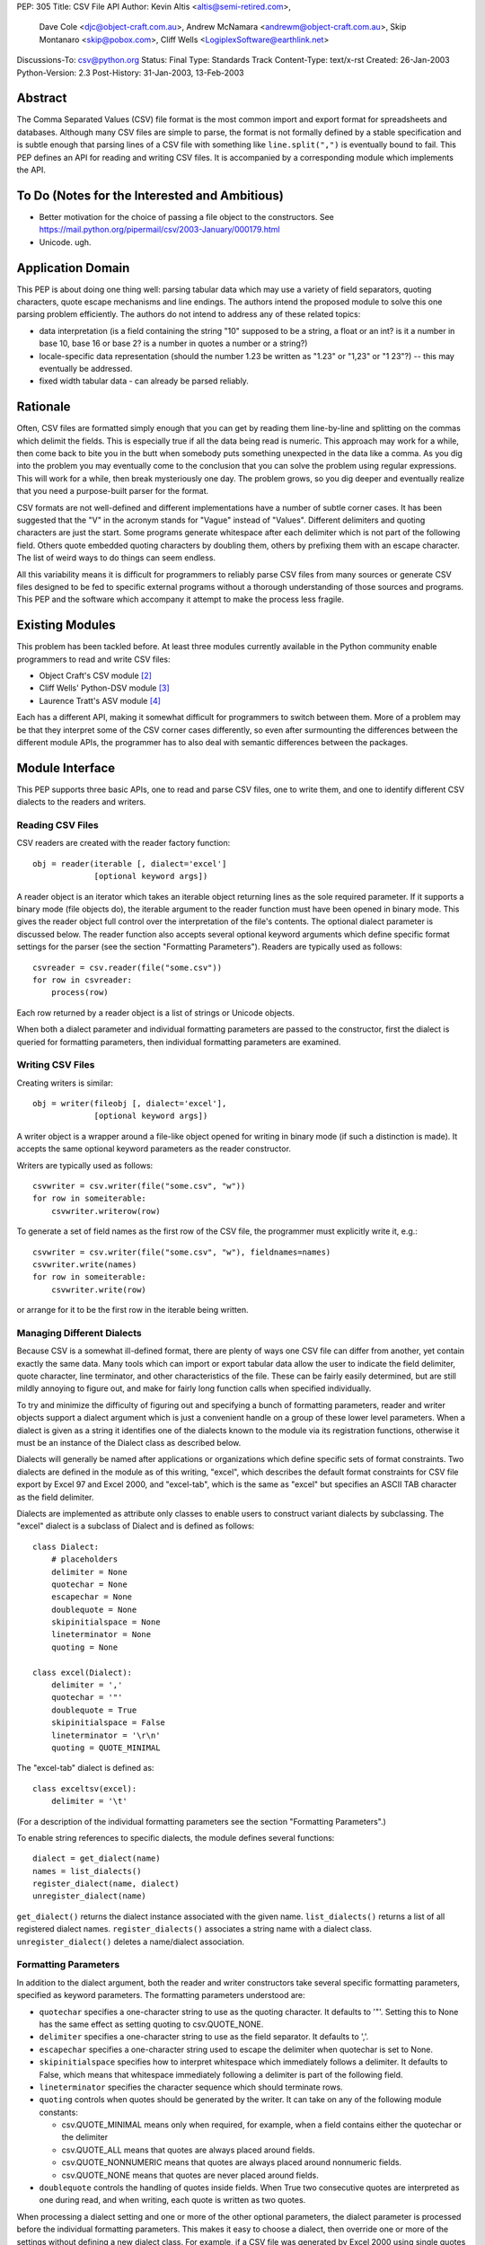PEP: 305
Title: CSV File API
Author: Kevin Altis <altis@semi-retired.com>,
        Dave Cole <djc@object-craft.com.au>,
        Andrew McNamara <andrewm@object-craft.com.au>,
        Skip Montanaro <skip@pobox.com>,
        Cliff Wells <LogiplexSoftware@earthlink.net>
Discussions-To: csv@python.org
Status: Final
Type: Standards Track
Content-Type: text/x-rst
Created: 26-Jan-2003
Python-Version: 2.3
Post-History: 31-Jan-2003, 13-Feb-2003


Abstract
========

The Comma Separated Values (CSV) file format is the most common import
and export format for spreadsheets and databases.  Although many CSV
files are simple to parse, the format is not formally defined by a
stable specification and is subtle enough that parsing lines of a CSV
file with something like ``line.split(",")`` is eventually bound to
fail.  This PEP defines an API for reading and writing CSV files.  It
is accompanied by a corresponding module which implements the API.


To Do (Notes for the Interested and Ambitious)
==============================================

- Better motivation for the choice of passing a file object to the
  constructors.  See
  https://mail.python.org/pipermail/csv/2003-January/000179.html

- Unicode.  ugh.


Application Domain
==================

This PEP is about doing one thing well: parsing tabular data which may
use a variety of field separators, quoting characters, quote escape
mechanisms and line endings.  The authors intend the proposed module
to solve this one parsing problem efficiently.  The authors do not
intend to address any of these related topics:

- data interpretation (is a field containing the string "10" supposed
  to be a string, a float or an int? is it a number in base 10, base
  16 or base 2? is a number in quotes a number or a string?)

- locale-specific data representation (should the number 1.23 be
  written as "1.23" or "1,23" or "1 23"?) -- this may eventually be
  addressed.

- fixed width tabular data - can already be parsed reliably.


Rationale
=========

Often, CSV files are formatted simply enough that you can get by
reading them line-by-line and splitting on the commas which delimit
the fields.  This is especially true if all the data being read is
numeric.  This approach may work for a while, then come back to bite
you in the butt when somebody puts something unexpected in the data
like a comma.  As you dig into the problem you may eventually come to
the conclusion that you can solve the problem using regular
expressions.  This will work for a while, then break mysteriously one
day.  The problem grows, so you dig deeper and eventually realize that
you need a purpose-built parser for the format.

CSV formats are not well-defined and different implementations have a
number of subtle corner cases.  It has been suggested that the "V" in
the acronym stands for "Vague" instead of "Values".  Different
delimiters and quoting characters are just the start.  Some programs
generate whitespace after each delimiter which is not part of the
following field.  Others quote embedded quoting characters by doubling
them, others by prefixing them with an escape character.  The list of
weird ways to do things can seem endless.

All this variability means it is difficult for programmers to reliably
parse CSV files from many sources or generate CSV files designed to be
fed to specific external programs without a thorough understanding of
those sources and programs.  This PEP and the software which accompany
it attempt to make the process less fragile.


Existing Modules
================

This problem has been tackled before.  At least three modules
currently available in the Python community enable programmers to read
and write CSV files:

- Object Craft's CSV module [2]_

- Cliff Wells' Python-DSV module [3]_

- Laurence Tratt's ASV module [4]_

Each has a different API, making it somewhat difficult for programmers
to switch between them.  More of a problem may be that they interpret
some of the CSV corner cases differently, so even after surmounting
the differences between the different module APIs, the programmer has
to also deal with semantic differences between the packages.


Module Interface
================

This PEP supports three basic APIs, one to read and parse CSV files,
one to write them, and one to identify different CSV dialects to the
readers and writers.


Reading CSV Files
-----------------

CSV readers are created with the reader factory function::

    obj = reader(iterable [, dialect='excel']
                 [optional keyword args])

A reader object is an iterator which takes an iterable object
returning lines as the sole required parameter.  If it supports a
binary mode (file objects do), the iterable argument to the reader
function must have been opened in binary mode.  This gives the reader
object full control over the interpretation of the file's contents.
The optional dialect parameter is discussed below.  The reader
function also accepts several optional keyword arguments which define
specific format settings for the parser (see the section "Formatting
Parameters").  Readers are typically used as follows::

    csvreader = csv.reader(file("some.csv"))
    for row in csvreader:
        process(row)

Each row returned by a reader object is a list of strings or Unicode
objects.

When both a dialect parameter and individual formatting parameters are
passed to the constructor, first the dialect is queried for formatting
parameters, then individual formatting parameters are examined.


Writing CSV Files
-----------------

Creating writers is similar::

    obj = writer(fileobj [, dialect='excel'],
                 [optional keyword args])

A writer object is a wrapper around a file-like object opened for
writing in binary mode (if such a distinction is made).  It accepts
the same optional keyword parameters as the reader constructor.

Writers are typically used as follows::

    csvwriter = csv.writer(file("some.csv", "w"))
    for row in someiterable:
        csvwriter.writerow(row)

To generate a set of field names as the first row of the CSV file, the
programmer must explicitly write it, e.g.::

    csvwriter = csv.writer(file("some.csv", "w"), fieldnames=names)
    csvwriter.write(names)
    for row in someiterable:
        csvwriter.write(row)

or arrange for it to be the first row in the iterable being written.


Managing Different Dialects
---------------------------

Because CSV is a somewhat ill-defined format, there are plenty of ways
one CSV file can differ from another, yet contain exactly the same
data.  Many tools which can import or export tabular data allow the
user to indicate the field delimiter, quote character, line
terminator, and other characteristics of the file.  These can be
fairly easily determined, but are still mildly annoying to figure out,
and make for fairly long function calls when specified individually.

To try and minimize the difficulty of figuring out and specifying a
bunch of formatting parameters, reader and writer objects support a
dialect argument which is just a convenient handle on a group of these
lower level parameters.  When a dialect is given as a string it
identifies one of the dialects known to the module via its
registration functions, otherwise it must be an instance of the
Dialect class as described below.

Dialects will generally be named after applications or organizations
which define specific sets of format constraints.  Two dialects are
defined in the module as of this writing, "excel", which describes the
default format constraints for CSV file export by Excel 97 and Excel
2000, and "excel-tab", which is the same as "excel" but specifies an
ASCII TAB character as the field delimiter.

Dialects are implemented as attribute only classes to enable users to
construct variant dialects by subclassing.  The "excel" dialect is a
subclass of Dialect and is defined as follows::

    class Dialect:
        # placeholders
        delimiter = None
        quotechar = None
        escapechar = None
        doublequote = None
        skipinitialspace = None
        lineterminator = None
        quoting = None

    class excel(Dialect):
        delimiter = ','
        quotechar = '"'
        doublequote = True
        skipinitialspace = False
        lineterminator = '\r\n'
        quoting = QUOTE_MINIMAL

The "excel-tab" dialect is defined as::

    class exceltsv(excel):
        delimiter = '\t'

(For a description of the individual formatting parameters see the
section "Formatting Parameters".)

To enable string references to specific dialects, the module defines
several functions::

    dialect = get_dialect(name)
    names = list_dialects()
    register_dialect(name, dialect)
    unregister_dialect(name)

``get_dialect()`` returns the dialect instance associated with the
given name.  ``list_dialects()`` returns a list of all registered
dialect names.  ``register_dialects()`` associates a string name with
a dialect class.  ``unregister_dialect()`` deletes a name/dialect
association.


Formatting Parameters
---------------------

In addition to the dialect argument, both the reader and writer
constructors take several specific formatting parameters, specified as
keyword parameters.  The formatting parameters understood are:

- ``quotechar`` specifies a one-character string to use as the quoting
  character.  It defaults to '"'.  Setting this to None has the same
  effect as setting quoting to csv.QUOTE_NONE.

- ``delimiter`` specifies a one-character string to use as the field
  separator.  It defaults to ','.

- ``escapechar`` specifies a one-character string used to escape the
  delimiter when quotechar is set to None.

- ``skipinitialspace`` specifies how to interpret whitespace which
  immediately follows a delimiter.  It defaults to False, which means
  that whitespace immediately following a delimiter is part of the
  following field.

- ``lineterminator`` specifies the character sequence which should
  terminate rows.

- ``quoting`` controls when quotes should be generated by the writer.
  It can take on any of the following module constants:

  * csv.QUOTE_MINIMAL means only when required, for example, when a
    field contains either the quotechar or the delimiter

  * csv.QUOTE_ALL means that quotes are always placed around fields.

  * csv.QUOTE_NONNUMERIC means that quotes are always placed around
    nonnumeric fields.

  * csv.QUOTE_NONE means that quotes are never placed around fields.

- ``doublequote`` controls the handling of quotes inside fields.  When
  True two consecutive quotes are interpreted as one during read, and
  when writing, each quote is written as two quotes.

When processing a dialect setting and one or more of the other
optional parameters, the dialect parameter is processed before the
individual formatting parameters.  This makes it easy to choose a
dialect, then override one or more of the settings without defining a
new dialect class.  For example, if a CSV file was generated by Excel
2000 using single quotes as the quote character and a colon as the
delimiter, you could create a reader like::

    csvreader = csv.reader(file("some.csv"), dialect="excel",
                           quotechar="'", delimiter=':')

Other details of how Excel generates CSV files would be handled
automatically because of the reference to the "excel" dialect.


Reader Objects
--------------

Reader objects are iterables whose next() method returns a sequence of
strings, one string per field in the row.


Writer Objects
--------------

Writer objects have two methods, writerow() and writerows().  The
former accepts an iterable (typically a list) of fields which are to
be written to the output.  The latter accepts a list of iterables and
calls writerow() for each.


Implementation
==============

There is a sample implementation available.  [1]_ The goal is for it
to efficiently implement the API described in the PEP.  It is heavily
based on the Object Craft csv module. [2]_


Testing
=======

The sample implementation [1]_ includes a set of test cases.


Issues
======

1. Should a parameter control how consecutive delimiters are
   interpreted?  Our thought is "no".  Consecutive delimiters should
   always denote an empty field.

2. What about Unicode?  Is it sufficient to pass a file object gotten
   from codecs.open()?  For example::

     csvreader = csv.reader(codecs.open("some.csv", "r", "cp1252"))

     csvwriter = csv.writer(codecs.open("some.csv", "w", "utf-8"))

   In the first example, text would be assumed to be encoded as cp1252.
   Should the system be aggressive in converting to Unicode or should
   Unicode strings only be returned if necessary?

   In the second example, the file will take care of automatically
   encoding Unicode strings as utf-8 before writing to disk.

   Note: As of this writing, the csv module doesn't handle Unicode
   data.

3. What about alternate escape conventions?  If the dialect in use
   includes an ``escapechar`` parameter which is not None and the
   ``quoting`` parameter is set to QUOTE_NONE, delimiters appearing
   within fields will be prefixed by the escape character when writing
   and are expected to be prefixed by the escape character when
   reading.

4. Should there be a "fully quoted" mode for writing?  What about
   "fully quoted except for numeric values"?  Both are implemented
   (QUOTE_ALL and QUOTE_NONNUMERIC, respectively).

5. What about end-of-line?  If I generate a CSV file on a Unix system,
   will Excel properly recognize the LF-only line terminators?  Files
   must be opened for reading or writing as appropriate using binary
   mode.  Specify the ``lineterminator`` sequence as ``'\r\n'``.  The
   resulting file will be written correctly.

6. What about an option to generate dicts from the reader and accept
   dicts by the writer?  See the DictReader and DictWriter classes in
   csv.py.

7. Are quote character and delimiters limited to single characters?
   For the time being, yes.

8. How should rows of different lengths be handled?  Interpretation of
   the data is the application's job.  There is no such thing as a
   "short row" or a "long row" at this level.


References
==========

.. [1] csv module, Python Sandbox
   (http://cvs.sourceforge.net/cgi-bin/viewcvs.cgi/python/python/nondist/sandbox/csv/)

.. [2] csv module, Object Craft
   (http://www.object-craft.com.au/projects/csv)

.. [3] Python-DSV module, Wells
   (http://sourceforge.net/projects/python-dsv/)

.. [4] ASV module, Tratt
   (http://tratt.net/laurie/python/asv/)

There are many references to other CSV-related projects on the Web.  A
few are included here.


Copyright
=========

This document has been placed in the public domain.
